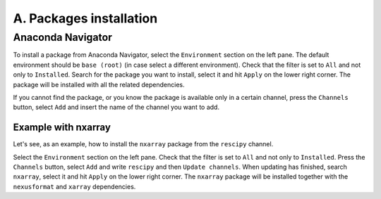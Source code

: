 ========================
A. Packages installation
========================

Anaconda Navigator
==================

To install a package from Anaconda Navigator, select the ``Environment`` section on the left pane. The default environment should be ``base (root)`` (in case select a different environment).
Check that the filter is set to ``All`` and not only to ``Installed``. Search for the package you want to install, select it and hit ``Apply`` on the lower right corner. The package will be installed with all the related dependencies.

If you cannot find the package, or you know the package is available only in a certain channel, press the ``Channels`` button, select ``Add`` and insert the name of the channel you want to add.


Example with nxarray
--------------------

Let's see, as an example, how to install the ``nxarray`` package from the ``rescipy`` channel.

Select the ``Environment`` section on the left pane. Check that the filter is set to ``All`` and not only to ``Installed``. Press the ``Channels`` button, select ``Add`` and write ``rescipy`` and then ``Update channels``. When updating has finished, search ``nxarray``, select it and hit ``Apply`` on the lower right corner. The ``nxarray`` package will be installed together with the ``nexusformat`` and ``xarray`` dependencies.
